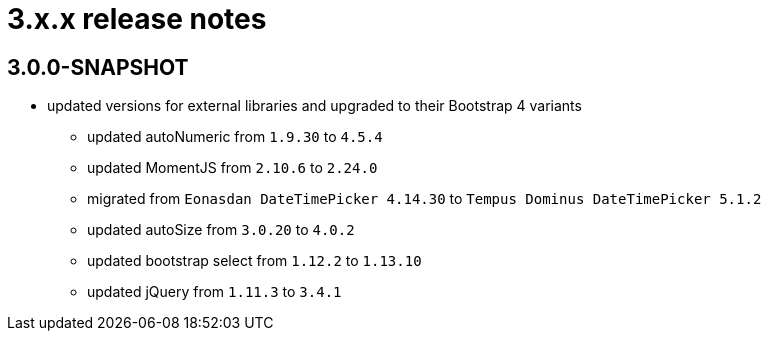 = 3.x.x release notes

[#3-0-0]
== 3.0.0-SNAPSHOT

* updated versions for external libraries and upgraded to their Bootstrap 4 variants
** updated autoNumeric from `1.9.30` to `4.5.4`
** updated MomentJS from `2.10.6` to `2.24.0`
** migrated from `Eonasdan DateTimePicker 4.14.30` to `Tempus Dominus DateTimePicker 5.1.2`
** updated autoSize from `3.0.20` to `4.0.2`
** updated bootstrap select from `1.12.2` to `1.13.10`
** updated jQuery from `1.11.3` to `3.4.1`